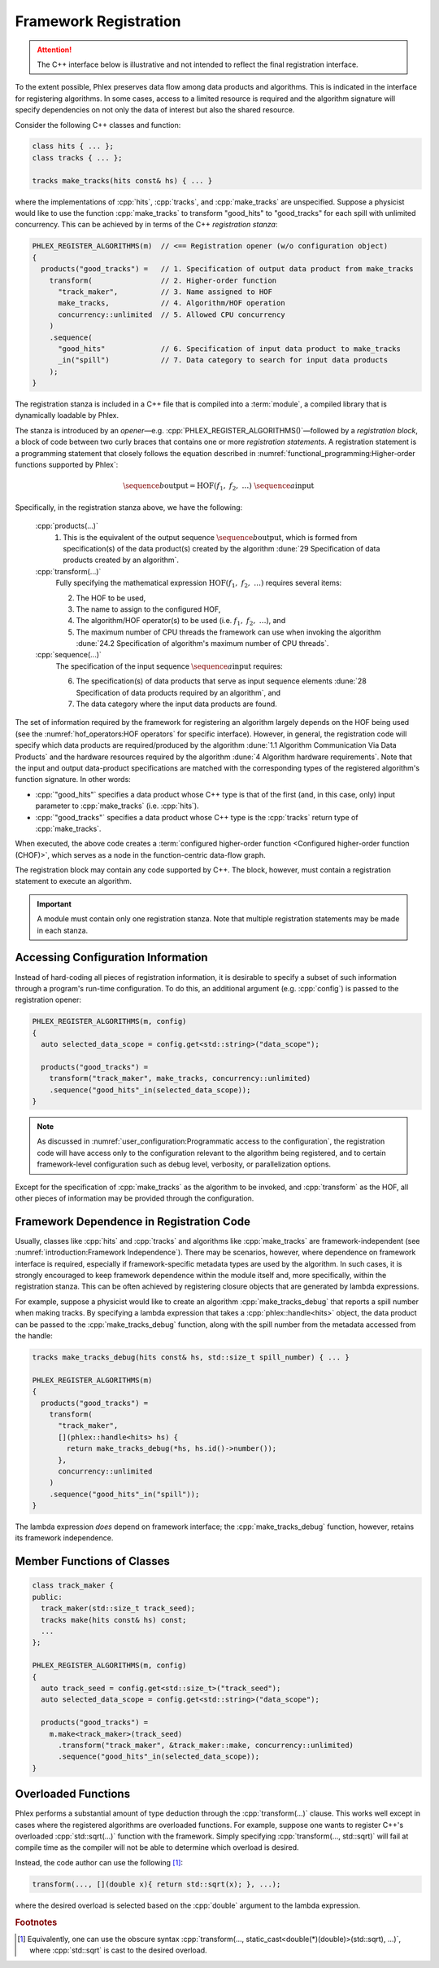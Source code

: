 Framework Registration
======================

.. attention::

   The C++ interface below is illustrative and not intended to reflect the final registration interface.

To the extent possible, Phlex preserves data flow among data products and algorithms.
This is indicated in the interface for registering algorithms.
In some cases, access to a limited resource is required and the algorithm signature will specify dependencies on not only the data of interest but also the shared resource.

Consider the following C++ classes and function:

.. code:: c++

   class hits { ... };
   class tracks { ... };

   tracks make_tracks(hits const& hs) { ... }

where the implementations of :cpp:`hits`, :cpp:`tracks`, and :cpp:`make_tracks` are unspecified.
Suppose a physicist would like to use the function :cpp:`make_tracks` to transform "good_hits" to "good_tracks" for each spill with unlimited concurrency.
This can be achieved by in terms of the C++ *registration stanza*:

.. code:: c++

   PHLEX_REGISTER_ALGORITHMS(m)  // <== Registration opener (w/o configuration object)
   {
     products("good_tracks") =   // 1. Specification of output data product from make_tracks
       transform(                // 2. Higher-order function
         "track_maker",          // 3. Name assigned to HOF
         make_tracks,            // 4. Algorithm/HOF operation
         concurrency::unlimited  // 5. Allowed CPU concurrency
       )
       .sequence(
         "good_hits"             // 6. Specification of input data product to make_tracks
         _in("spill")            // 7. Data category to search for input data products
       );
   }

The registration stanza is included in a C++ file that is compiled into a :term:`module`, a compiled library that is dynamically loadable by Phlex.

The stanza is introduced by an *opener*—e.g. :cpp:`PHLEX_REGISTER_ALGORITHMS()`—followed by a *registration block*, a block of code between two curly braces that contains one or more *registration statements*.
A registration statement is a programming statement that closely follows the equation described in :numref:`functional_programming:Higher-order functions supported by Phlex`:

.. math::

   \sequence{b}{\text{output}} = \text{HOF}(f_1,\ f_2,\ \dots)\ \sequence{a}{\text{input}}

Specifically, in the registration stanza above, we have the following:

   :cpp:`products(...)`
     1. This is the equivalent of the output sequence :math:`\sequence{b}{\text{output}}`, which is formed from specification(s) of the data product(s) created by the algorithm :dune:`29 Specification of data products created by an algorithm`.

   :cpp:`transform(...)`
     Fully specifying the mathematical expression :math:`\text{HOF}(f_1,\ f_2,\ \dots)` requires several items:

     2. The HOF to be used,
     3. The name to assign to the configured HOF,
     4. The algorithm/HOF operator(s) to be used (i.e. :math:`f_1,\ f_2,\ \dots`), and
     5. The maximum number of CPU threads the framework can use when invoking the algorithm :dune:`24.2 Specification of algorithm's maximum number of CPU threads`.

   :cpp:`sequence(...)`
     The specification of the input sequence :math:`\sequence{a}{\text{input}}` requires:

     6. The specification(s) of data products that serve as input sequence elements :dune:`28 Specification of data products required by an algorithm`, and
     7. The data category where the input data products are found.

The set of information required by the framework for registering an algorithm largely depends on the HOF being used (see the :numref:`hof_operators:HOF operators` for specific interface).
However, in general, the registration code will specify which data products are required/produced by the algorithm :dune:`1.1 Algorithm Communication Via Data Products` and the hardware resources required by the algorithm :dune:`4 Algorithm hardware requirements`.
Note that the input and output data-product specifications are matched with the corresponding types of the registered algorithm's function signature.
In other words:

- :cpp:`"good_hits"` specifies a data product whose C++ type is that of the first (and, in this case, only) input parameter to :cpp:`make_tracks` (i.e. :cpp:`hits`).
- :cpp:`"good_tracks"` specifies a data product whose C++ type is the :cpp:`tracks` return type of :cpp:`make_tracks`.

When executed, the above code creates a :term:`configured higher-order function <Configured higher-order function (CHOF)>`, which serves as a node in the function-centric data-flow graph.

The registration block may contain any code supported by C++.
The block, however, must contain a registration statement to execute an algorithm.

.. important::

   A module must contain only one registration stanza.
   Note that multiple registration statements may be made in each stanza.

Accessing Configuration Information
-----------------------------------

Instead of hard-coding all pieces of registration information, it is desirable to specify a subset of such information through a program's run-time configuration.
To do this, an additional argument (e.g. :cpp:`config`) is passed to the registration opener:

.. code:: c++

   PHLEX_REGISTER_ALGORITHMS(m, config)
   {
     auto selected_data_scope = config.get<std::string>("data_scope");

     products("good_tracks") =
       transform("track_maker", make_tracks, concurrency::unlimited)
       .sequence("good_hits"_in(selected_data_scope));
   }

.. note::

   As discussed in :numref:`user_configuration:Programmatic access to the configuration`, the registration code will have access only to the configuration relevant to the algorithm being registered, and to certain framework-level configuration such as debug level, verbosity, or parallelization options.

Except for the specification of :cpp:`make_tracks` as the algorithm to be invoked, and :cpp:`transform` as the HOF, all other pieces of information may be provided through the configuration.

Framework Dependence in Registration Code
-----------------------------------------

Usually, classes like :cpp:`hits` and :cpp:`tracks` and algorithms like :cpp:`make_tracks` are framework-independent (see :numref:`introduction:Framework Independence`).
There may be scenarios, however, where dependence on framework interface is required, especially if framework-specific metadata types are used by the algorithm.
In such cases, it is strongly encouraged to keep framework dependence within the module itself and, more specifically, within the registration stanza.
This can be often achieved by registering closure objects that are generated by lambda expressions.

For example, suppose a physicist would like to create an algorithm :cpp:`make_tracks_debug` that reports a spill number when making tracks.
By specifying a lambda expression that takes a :cpp:`phlex::handle<hits>` object, the data product can be passed to the :cpp:`make_tracks_debug` function, along with the spill number from the metadata accessed from the handle:

.. code:: c++

   tracks make_tracks_debug(hits const& hs, std::size_t spill_number) { ... }

   PHLEX_REGISTER_ALGORITHMS(m)
   {
     products("good_tracks") =
       transform(
         "track_maker",
         [](phlex::handle<hits> hs) {
           return make_tracks_debug(*hs, hs.id()->number());
         },
         concurrency::unlimited
       )
       .sequence("good_hits"_in("spill"));
   }

The lambda expression *does* depend on framework interface; the :cpp:`make_tracks_debug` function, however, retains its framework independence.

Member Functions of Classes
---------------------------

.. code:: c++

   class track_maker {
   public:
     track_maker(std::size_t track_seed);
     tracks make(hits const& hs) const;
     ...
   };

   PHLEX_REGISTER_ALGORITHMS(m, config)
   {
     auto track_seed = config.get<std::size_t>("track_seed");
     auto selected_data_scope = config.get<std::string>("data_scope");

     products("good_tracks") =
       m.make<track_maker>(track_seed)
         .transform("track_maker", &track_maker::make, concurrency::unlimited)
         .sequence("good_hits"_in(selected_data_scope));
   }

Overloaded Functions
--------------------

Phlex performs a substantial amount of type deduction through the :cpp:`transform(...)` clause.
This works well except in cases where the registered algorithms are overloaded functions.
For example, suppose one wants to register C++'s overloaded :cpp:`std::sqrt(...)` function with the framework.
Simply specifying :cpp:`transform(..., std::sqrt)` will fail at compile time as the compiler will not be able to determine which overload is desired.

Instead, the code author can use the following [#f1]_:

.. code:: c++

   transform(..., [](double x){ return std::sqrt(x); }, ...);

where the desired overload is selected based on the :cpp:`double` argument to the lambda expression.

.. rubric:: Footnotes

.. [#f1] Equivalently, one can use the obscure syntax :cpp:`transform(..., static_cast<double(*)(double)>(std::sqrt), ...)`, where :cpp:`std::sqrt` is cast to the desired overload.
